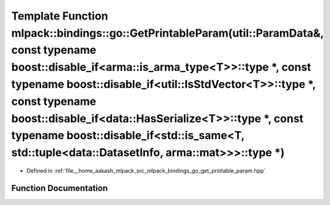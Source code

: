 .. _exhale_function_namespacemlpack_1_1bindings_1_1go_1a2f4fe517829c401305711fe1209b0f1f:

Template Function mlpack::bindings::go::GetPrintableParam(util::ParamData&, const typename boost::disable_if<arma::is_arma_type<T>>::type \*, const typename boost::disable_if<util::IsStdVector<T>>::type \*, const typename boost::disable_if<data::HasSerialize<T>>::type \*, const typename boost::disable_if<std::is_same<T, std::tuple<data::DatasetInfo, arma::mat>>>::type \*)
======================================================================================================================================================================================================================================================================================================================================================================================

- Defined in :ref:`file__home_aakash_mlpack_src_mlpack_bindings_go_get_printable_param.hpp`


Function Documentation
----------------------


.. doxygenfunction:: mlpack::bindings::go::GetPrintableParam(util::ParamData&, const typename boost::disable_if<arma::is_arma_type<T>>::type *, const typename boost::disable_if<util::IsStdVector<T>>::type *, const typename boost::disable_if<data::HasSerialize<T>>::type *, const typename boost::disable_if<std::is_same<T, std::tuple<data::DatasetInfo, arma::mat>>>::type *)
